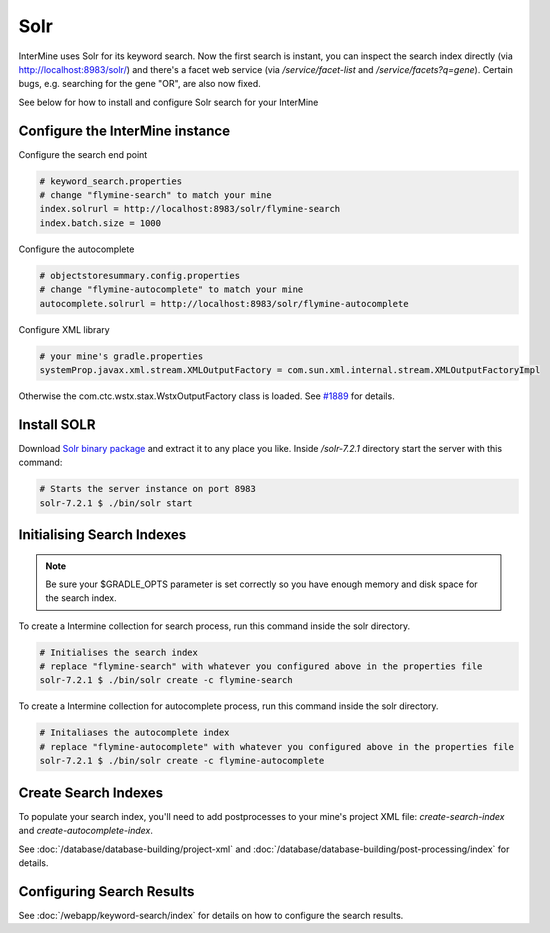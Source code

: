 Solr
===========

InterMine uses Solr for its keyword search. Now the first search is instant, you can inspect the search index directly (via http://localhost:8983/solr/) and there's a facet web service (via `/service/facet-list` and `/service/facets?q=gene`). Certain bugs, e.g. searching for the gene "OR", are also now fixed.

See below for how to install and configure Solr search for your InterMine

Configure the InterMine instance
------------------------------------

Configure the search end point

.. code-block:: properties

    # keyword_search.properties 
    # change "flymine-search" to match your mine
    index.solrurl = http://localhost:8983/solr/flymine-search
    index.batch.size = 1000

Configure the autocomplete

.. code-block:: properties

    # objectstoresummary.config.properties
    # change "flymine-autocomplete" to match your mine
    autocomplete.solrurl = http://localhost:8983/solr/flymine-autocomplete

Configure XML library

.. code-block:: properties

    # your mine's gradle.properties
    systemProp.javax.xml.stream.XMLOutputFactory = com.sun.xml.internal.stream.XMLOutputFactoryImpl

Otherwise the com.ctc.wstx.stax.WstxOutputFactory class is loaded. See `#1889 <https://github.com/intermine/intermine/issues/1889>`_ for details.

Install SOLR
-----------------

Download `Solr binary package <http://archive.apache.org/dist/lucene/solr/7.2.1/>`_ and extract it to any place you like. Inside `/solr-7.2.1` directory start the server with this command:

.. code-block:: bash
    
    # Starts the server instance on port 8983
    solr-7.2.1 $ ./bin/solr start

Initialising Search Indexes
----------------------------------

.. note::

    Be sure your $GRADLE_OPTS parameter is set correctly so you have enough memory and disk space for the search index.

To create a Intermine collection for search process, run this command inside the solr directory. 

.. code-block:: bash

    # Initialises the search index
    # replace "flymine-search" with whatever you configured above in the properties file
    solr-7.2.1 $ ./bin/solr create -c flymine-search

To create a Intermine collection for autocomplete process, run this command inside the solr directory. 

.. code-block:: bash

    # Initaliases the autocomplete index
    # replace "flymine-autocomplete" with whatever you configured above in the properties file
    solr-7.2.1 $ ./bin/solr create -c flymine-autocomplete

Create Search Indexes
-----------------------------

To populate your search index, you'll need to add postprocesses to your mine's project XML file: `create-search-index` and `create-autocomplete-index`.

See :doc:`/database/database-building/project-xml` and :doc:`/database/database-building/post-processing/index` for details.

Configuring Search Results
--------------------------------

See :doc:`/webapp/keyword-search/index` for details on how to configure the search results.

.. index:: Solr, Lucene, search index, autocomplete

